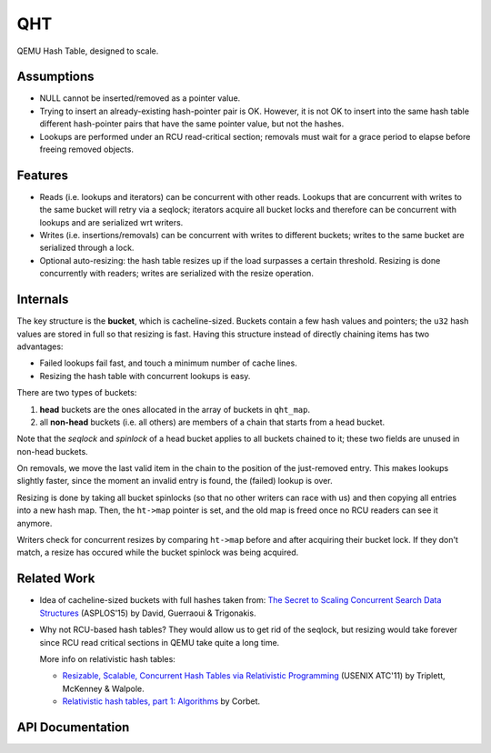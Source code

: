 ===
QHT
===

QEMU Hash Table, designed to scale.

Assumptions
-----------
- NULL cannot be inserted/removed as a pointer value.
- Trying to insert an already-existing hash-pointer pair is OK. However,
  it is not OK to insert into the same hash table different hash-pointer
  pairs that have the same pointer value, but not the hashes.
- Lookups are performed under an RCU read-critical section; removals
  must wait for a grace period to elapse before freeing removed objects.

Features
--------
- Reads (i.e. lookups and iterators) can be concurrent with other reads.
  Lookups that are concurrent with writes to the same bucket will retry
  via a seqlock; iterators acquire all bucket locks and therefore can be
  concurrent with lookups and are serialized wrt writers.
- Writes (i.e. insertions/removals) can be concurrent with writes to
  different buckets; writes to the same bucket are serialized through a lock.
- Optional auto-resizing: the hash table resizes up if the load surpasses
  a certain threshold. Resizing is done concurrently with readers; writes
  are serialized with the resize operation.

Internals
---------
The key structure is the **bucket**, which is cacheline-sized. Buckets
contain a few hash values and pointers; the ``u32`` hash values are stored in
full so that resizing is fast. Having this structure instead of directly
chaining items has two advantages:

- Failed lookups fail fast, and touch a minimum number of cache lines.
- Resizing the hash table with concurrent lookups is easy.

There are two types of buckets:

1. **head** buckets are the ones allocated in the array of buckets in ``qht_map``.
2. all **non-head** buckets (i.e. all others) are members of a chain that
   starts from a head bucket.

Note that the *seqlock* and *spinlock* of a head bucket applies to all buckets
chained to it; these two fields are unused in non-head buckets.

On removals, we move the last valid item in the chain to the position of the
just-removed entry. This makes lookups slightly faster, since the moment an
invalid entry is found, the (failed) lookup is over.

Resizing is done by taking all bucket spinlocks (so that no other writers can
race with us) and then copying all entries into a new hash map. Then, the
``ht->map`` pointer is set, and the old map is freed once no RCU readers can see
it anymore.

Writers check for concurrent resizes by comparing ``ht->map`` before and after
acquiring their bucket lock. If they don't match, a resize has occured
while the bucket spinlock was being acquired.

Related Work
------------
- Idea of cacheline-sized buckets with full hashes taken from:
  `The Secret to Scaling Concurrent Search Data Structures
  <http://dl.acm.org/citation.cfm?doid=2775054.2694359>`_
  (ASPLOS'15) by David, Guerraoui & Trigonakis.

- Why not RCU-based hash tables? They would allow us to get rid of the
  seqlock, but resizing would take forever since RCU read critical
  sections in QEMU take quite a long time.

  More info on relativistic hash tables:

  - `Resizable, Scalable, Concurrent Hash Tables via Relativistic Programming
    <https://www.usenix.org/legacy/event/atc11/tech/final_files/Triplett.pdf>`_
    (USENIX ATC'11) by Triplett, McKenney & Walpole.
  - `Relativistic hash tables, part 1: Algorithms
    <https://lwn.net/Articles/612021/>`_ by Corbet.

API Documentation
-----------------
.. kernel-doc:: include/qemu/qht.h
